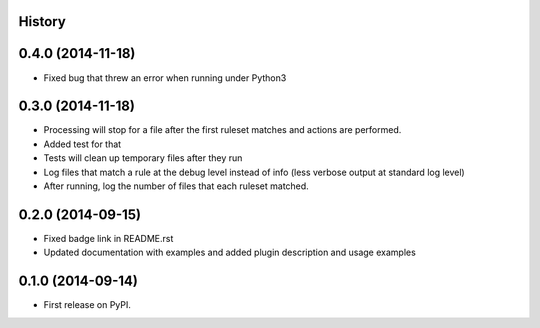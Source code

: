.. :changelog:

History
-------
0.4.0 (2014-11-18)
--------------------

* Fixed bug that threw an error when running under Python3

0.3.0 (2014-11-18)
--------------------

* Processing will stop for a file after the first ruleset matches and actions are performed.
* Added test for that
* Tests will clean up temporary files after they run
* Log files that match a rule at the debug level instead of info (less verbose output at standard log level)
* After running, log the number of files that each ruleset matched.


0.2.0 (2014-09-15)
---------------------

* Fixed badge link in README.rst
* Updated documentation with examples and added plugin description and usage examples


0.1.0 (2014-09-14)
---------------------

* First release on PyPI.